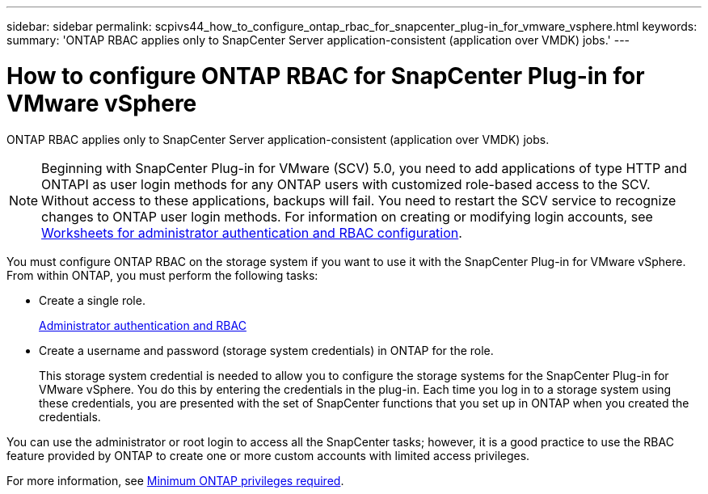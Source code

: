 ---
sidebar: sidebar
permalink: scpivs44_how_to_configure_ontap_rbac_for_snapcenter_plug-in_for_vmware_vsphere.html
keywords:
summary: 'ONTAP RBAC applies only to SnapCenter Server application-consistent (application over VMDK) jobs.'
---

= How to configure ONTAP RBAC for SnapCenter Plug-in for VMware vSphere
:hardbreaks:
:nofooter:
:icons: font
:linkattrs:
:imagesdir: ./media/

//
// This file was created with NDAC Version 2.0 (August 17, 2020)
//
// 2020-09-09 12:24:20.703882
//

[.lead]
ONTAP RBAC applies only to SnapCenter Server application-consistent (application over VMDK) jobs.

[NOTE]
Beginning with SnapCenter Plug-in for VMware (SCV) 5.0, you need to add applications of type HTTP and ONTAPI as user login methods for any ONTAP users with customized role-based access to the SCV. Without access to these applications, backups will fail. You need to restart the SCV service to recognize changes to ONTAP user login methods. For information on creating or modifying login accounts, see https://docs.netapp.com/us-en/ontap/authentication/config-worksheets-reference.html[Worksheets for administrator authentication and RBAC configuration].

You must configure ONTAP RBAC on the storage system if you want to use it with the SnapCenter Plug-in for VMware vSphere. From within ONTAP, you must perform the following tasks:

* Create a single role.
+
https://docs.netapp.com/us-en/ontap/concepts/administrator-authentication-rbac-concept.html[Administrator authentication and RBAC]


*  Create a username and password (storage system credentials) in ONTAP for the role.
+
This storage system credential is needed to allow you to configure the storage systems for the SnapCenter Plug-in for VMware vSphere. You do this by entering the credentials in the plug-in. Each time you log in to a storage system using these credentials, you are presented with the set of SnapCenter functions that you set up in ONTAP when you created the credentials.

You can use the administrator or root login to access all the SnapCenter tasks; however, it is a good practice to use the RBAC feature provided by ONTAP to create one or more custom accounts with limited access privileges.

For more information, see link:scpivs44_minimum_ontap_privileges_required.html[Minimum ONTAP privileges required^].
